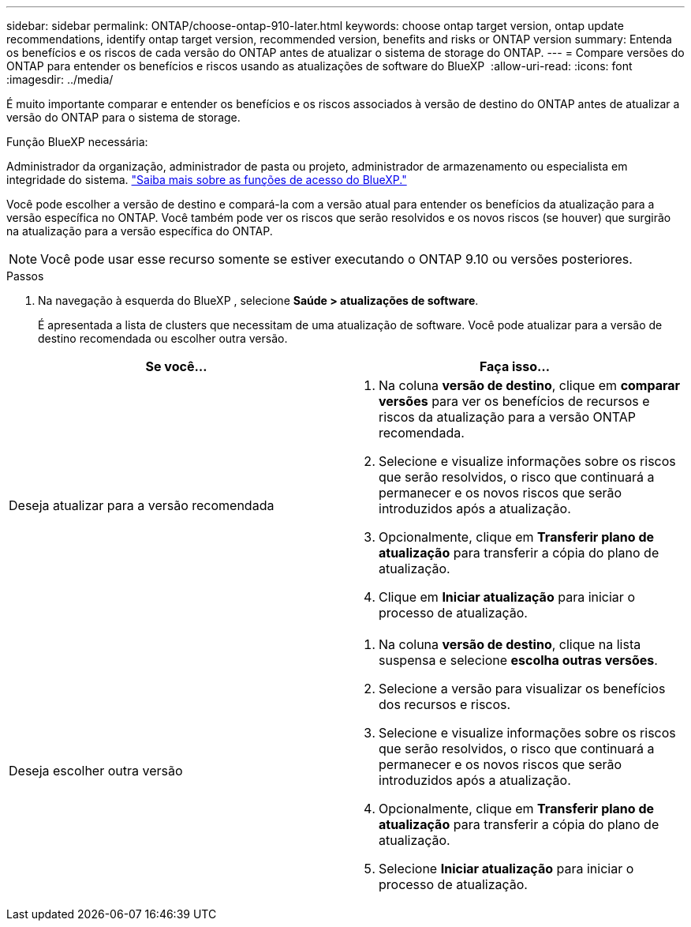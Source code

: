 ---
sidebar: sidebar 
permalink: ONTAP/choose-ontap-910-later.html 
keywords: choose ontap target version, ontap update recommendations, identify ontap target version, recommended version, benefits and risks or ONTAP version 
summary: Entenda os benefícios e os riscos de cada versão do ONTAP antes de atualizar o sistema de storage do ONTAP. 
---
= Compare versões do ONTAP para entender os benefícios e riscos usando as atualizações de software do BlueXP 
:allow-uri-read: 
:icons: font
:imagesdir: ../media/


[role="lead"]
É muito importante comparar e entender os benefícios e os riscos associados à versão de destino do ONTAP antes de atualizar a versão do ONTAP para o sistema de storage.

.Função BlueXP necessária:
Administrador da organização, administrador de pasta ou projeto, administrador de armazenamento ou especialista em integridade do sistema. link:https://docs.netapp.com/us-en/bluexp-setup-admin/reference-iam-predefined-roles.html["Saiba mais sobre as funções de acesso do BlueXP."^]

Você pode escolher a versão de destino e compará-la com a versão atual para entender os benefícios da atualização para a versão específica no ONTAP. Você também pode ver os riscos que serão resolvidos e os novos riscos (se houver) que surgirão na atualização para a versão específica do ONTAP.


NOTE: Você pode usar esse recurso somente se estiver executando o ONTAP 9.10 ou versões posteriores.

.Passos
. Na navegação à esquerda do BlueXP , selecione *Saúde > atualizações de software*.
+
É apresentada a lista de clusters que necessitam de uma atualização de software. Você pode atualizar para a versão de destino recomendada ou escolher outra versão.



|===
| Se você... | Faça isso... 


 a| 
Deseja atualizar para a versão recomendada
 a| 
. Na coluna *versão de destino*, clique em *comparar versões* para ver os benefícios de recursos e riscos da atualização para a versão ONTAP recomendada.
. Selecione e visualize informações sobre os riscos que serão resolvidos, o risco que continuará a permanecer e os novos riscos que serão introduzidos após a atualização.
. Opcionalmente, clique em *Transferir plano de atualização* para transferir a cópia do plano de atualização.
. Clique em *Iniciar atualização* para iniciar o processo de atualização.




 a| 
Deseja escolher outra versão
 a| 
. Na coluna *versão de destino*, clique na lista suspensa e selecione *escolha outras versões*.
. Selecione a versão para visualizar os benefícios dos recursos e riscos.
. Selecione e visualize informações sobre os riscos que serão resolvidos, o risco que continuará a permanecer e os novos riscos que serão introduzidos após a atualização.
. Opcionalmente, clique em *Transferir plano de atualização* para transferir a cópia do plano de atualização.
. Selecione *Iniciar atualização* para iniciar o processo de atualização.


|===